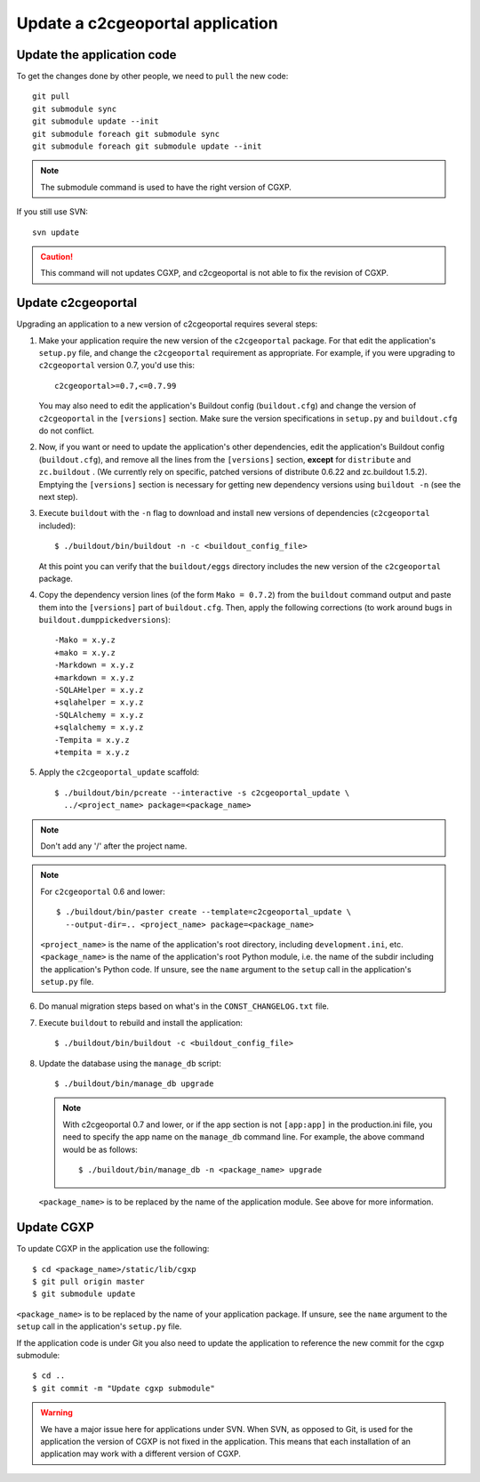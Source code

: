 .. _integrator_update_application:

Update a c2cgeoportal application
---------------------------------

Update the application code
~~~~~~~~~~~~~~~~~~~~~~~~~~~

To get the changes done by other people, we need to ``pull`` the new code::

    git pull
    git submodule sync
    git submodule update --init
    git submodule foreach git submodule sync
    git submodule foreach git submodule update --init

.. note::
   The submodule command is used to have the right version of CGXP.

If you still use SVN::

    svn update

.. caution::
   This command will not updates CGXP, and c2cgeoportal is not able to
   fix the revision of CGXP.

Update c2cgeoportal
~~~~~~~~~~~~~~~~~~~

Upgrading an application to a new version of c2cgeoportal requires several
steps:

1. Make your application require the new version of the ``c2cgeoportal``
   package. For that edit the application's ``setup.py`` file, and change the
   ``c2cgeoportal`` requirement as appropriate. For example, if you were
   upgrading to ``c2cgeoportal`` version 0.7, you'd use this::

       c2cgeoportal>=0.7,<=0.7.99

   You may also need to edit the application's Buildout config
   (``buildout.cfg``) and change the version of ``c2cgeoportal`` in the
   ``[versions]`` section. Make sure the version specifications in ``setup.py``
   and ``buildout.cfg`` do not conflict.

2. Now, if you want or need to update the application's other dependencies,
   edit the application's Buildout config (``buildout.cfg``), and remove all
   the lines from the ``[versions]`` section, **except** for ``distribute`` and
   ``zc.buildout`` . (We currently rely on specific, patched versions of
   distribute 0.6.22 and zc.buildout 1.5.2). Emptying the ``[versions]``
   section is necessary for getting new dependency versions using ``buildout
   -n`` (see the next step).

3. Execute ``buildout`` with the ``-n`` flag to download and install new
   versions of dependencies (``c2cgeoportal`` included)::

       $ ./buildout/bin/buildout -n -c <buildout_config_file>

   At this point you can verify that the ``buildout/eggs`` directory
   includes the new version of the ``c2cgeoportal`` package.

4. Copy the dependency version lines (of the form ``Mako = 0.7.2``)
   from the ``buildout`` command output and paste them into the ``[versions]``
   part of ``buildout.cfg``. Then, apply the following corrections
   (to work around bugs in ``buildout.dumppickedversions``)::

    -Mako = x.y.z
    +mako = x.y.z
    -Markdown = x.y.z
    +markdown = x.y.z
    -SQLAHelper = x.y.z
    +sqlahelper = x.y.z
    -SQLAlchemy = x.y.z
    +sqlalchemy = x.y.z
    -Tempita = x.y.z
    +tempita = x.y.z

5. Apply the ``c2cgeoportal_update`` scaffold::

       $ ./buildout/bin/pcreate --interactive -s c2cgeoportal_update \
         ../<project_name> package=<package_name>

.. note::
    Don't add any '/' after the project name.

.. note::
   For ``c2cgeoportal`` 0.6 and lower::

       $ ./buildout/bin/paster create --template=c2cgeoportal_update \
         --output-dir=.. <project_name> package=<package_name>

   ``<project_name>`` is the name of the application's root directory,
   including ``development.ini``, etc.  ``<package_name>`` is the name of the
   application's root Python module, i.e. the name of the subdir including the
   application's Python code. If unsure, see the ``name`` argument to the
   ``setup`` call in the application's ``setup.py`` file.

6. Do manual migration steps based on what's in the ``CONST_CHANGELOG.txt``
   file.

7. Execute ``buildout`` to rebuild and install the application::

       $ ./buildout/bin/buildout -c <buildout_config_file>

8. Update the database using the ``manage_db`` script::

       $ ./buildout/bin/manage_db upgrade


   .. note::

        With c2cgeoportal 0.7 and lower, or if the app section is not ``[app:app]``
        in the production.ini file, you need to specify the app name on the
        ``manage_db`` command line. For example, the above command would be as
        follows::

           $ ./buildout/bin/manage_db -n <package_name> upgrade

   ``<package_name>`` is to be replaced by the name of the application module.
   See above for more information.


Update CGXP
~~~~~~~~~~~

To update CGXP in the application use the following::

    $ cd <package_name>/static/lib/cgxp
    $ git pull origin master
    $ git submodule update

``<package_name>`` is to be replaced by the name of your application package.
If unsure, see the ``name`` argument to the ``setup`` call in the application's
``setup.py`` file.

If the application code is under Git you also need to update the application
to reference the new commit for the cgxp submodule::

    $ cd ..
    $ git commit -m "Update cgxp submodule"

.. warning::

    We have a major issue here for applications under SVN. When SVN, as
    opposed to Git, is used for the application the version of CGXP is
    not fixed in the application. This means that each installation of
    an application may work with a different version of CGXP.
